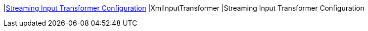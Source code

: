 |<<XmlInputTransformer,Streaming Input Transformer Configuration>>
|XmlInputTransformer
|Streaming Input Transformer Configuration

